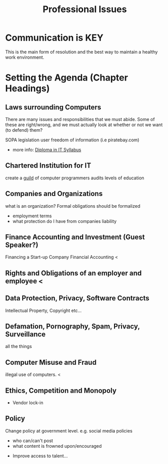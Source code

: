#+TITLE: Professional Issues
#+LECTURER: Michael Fourman
#+LECTURER: Phil Wadler

* Communication is KEY
This is the main form of resolution and the best way to maintain a healthy work environment.
* Setting the Agenda (Chapter Headings)
** Laws surrounding Computers
There are many issues and responsibilities that we must abide.
Some of these are right/wrong, and we must actually look at whether or not we want (to defend) them?

SOPA legislation
user freedom of information (i.e piratebay.com)
- more info: [[http://www.bcs.org/upload/pdf/dippispsyll.pdf][Diploma in IT Syllabus]]
** Chartered Institution for IT
create a _guild_ of computer programmers
audits levels of education
** Companies and Organizations
what is an organization?
Formal obligations should be formalized
- employment terms
- what protection do I have from companies liability
** Finance Accounting and Investment (Guest Speaker?)
Financing a Start-up Company
Financial Accounting <
** Rights and Obligations of an employer and employee <
** Data Protection, Privacy, Software Contracts
Intellectual Property, Copyright etc...
** Defamation, Pornography, Spam, Privacy, Surveillance
all the things
** Computer Misuse and Fraud
illegal use of computers. <
** Ethics, Competition and Monopoly
- Vendor lock-in

** Policy
Change policy at government level.
e.g. social media policies
  - who can/can't post
  - what content is frowned upon/encouraged
- Improve access to talent...
